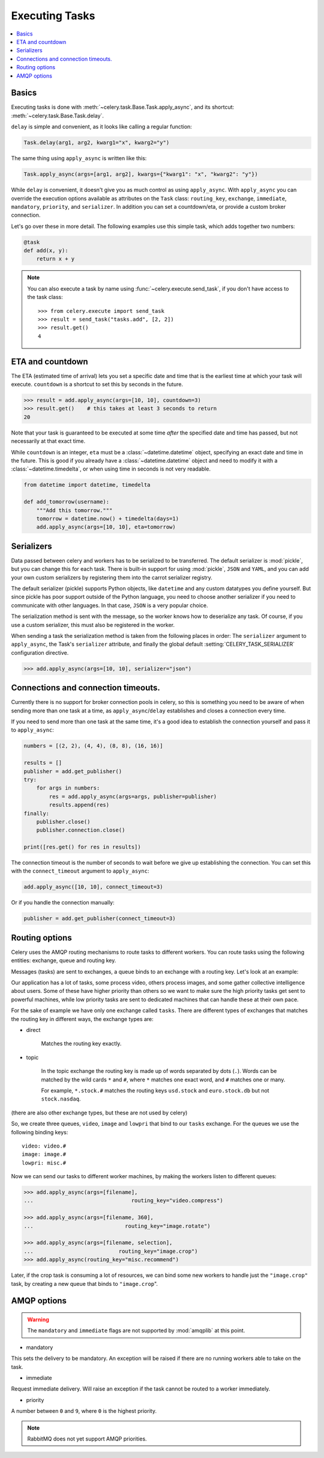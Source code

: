 .. _guide-executing:

=================
 Executing Tasks
=================

.. contents::
    :local:


.. _executing-basics:

Basics
======

Executing tasks is done with :meth:`~celery.task.Base.Task.apply_async`,
and its shortcut: :meth:`~celery.task.Base.Task.delay`.

``delay`` is simple and convenient, as it looks like calling a regular
function:

.. code-block:: python

    Task.delay(arg1, arg2, kwarg1="x", kwarg2="y")

The same thing using ``apply_async`` is written like this:

.. code-block:: python

    Task.apply_async(args=[arg1, arg2], kwargs={"kwarg1": "x", "kwarg2": "y"})


While ``delay`` is convenient, it doesn't give you as much control as using ``apply_async``.
With ``apply_async`` you can override the execution options available as attributes on
the ``Task`` class: ``routing_key``, ``exchange``, ``immediate``, ``mandatory``,
``priority``, and ``serializer``.  In addition you can set a countdown/eta, or provide
a custom broker connection.

Let's go over these in more detail. The following examples use this simple
task, which adds together two numbers:

.. code-block:: python

    @task
    def add(x, y):
        return x + y


.. note::

    You can also execute a task by name using
    :func:`~celery.execute.send_task`, if you don't have access to the
    task class::

        >>> from celery.execute import send_task
        >>> result = send_task("tasks.add", [2, 2])
        >>> result.get()
        4

.. _executing-eta:

ETA and countdown
=================

The ETA (estimated time of arrival) lets you set a specific date and time that
is the earliest time at which your task will execute. ``countdown`` is
a shortcut to set this by seconds in the future.

.. code-block:: python

    >>> result = add.apply_async(args=[10, 10], countdown=3)
    >>> result.get()    # this takes at least 3 seconds to return
    20

Note that your task is guaranteed to be executed at some time *after* the
specified date and time has passed, but not necessarily at that exact time.

While ``countdown`` is an integer, ``eta`` must be a :class:`~datetime.datetime` object,
specifying an exact date and time in the future. This is good if you already
have a :class:`~datetime.datetime` object and need to modify it with a
:class:`~datetime.timedelta`, or when using time in seconds is not very readable.

.. code-block:: python

    from datetime import datetime, timedelta

    def add_tomorrow(username):
        """Add this tomorrow."""
        tomorrow = datetime.now() + timedelta(days=1)
        add.apply_async(args=[10, 10], eta=tomorrow)

.. _executing-serializers:

Serializers
===========

Data passed between celery and workers has to be serialized to be
transferred. The default serializer is :mod:`pickle`, but you can 
change this for each
task. There is built-in support for using :mod:`pickle`, ``JSON`` and ``YAML``,
and you can add your own custom serializers by registering them into the
carrot serializer registry.

The default serializer (pickle) supports Python objects, like ``datetime`` and
any custom datatypes you define yourself. But since pickle has poor support
outside of the Python language, you need to choose another serializer if you
need to communicate with other languages. In that case, ``JSON`` is a very
popular choice.

The serialization method is sent with the message, so the worker knows how to
deserialize any task. Of course, if you use a custom serializer, this must
also be registered in the worker.

When sending a task the serialization method is taken from the following
places in order: The ``serializer`` argument to ``apply_async``, the
Task's ``serializer`` attribute, and finally the global default
:setting:`CELERY_TASK_SERIALIZER` configuration directive.

.. code-block:: python

    >>> add.apply_async(args=[10, 10], serializer="json")

.. _executing-connections:

Connections and connection timeouts.
====================================

Currently there is no support for broker connection pools in celery,
so this is something you need to be aware of when sending more than
one task at a time, as ``apply_async``/``delay`` establishes and
closes a connection every time.

If you need to send more than one task at the same time, it's a good idea to
establish the connection yourself and pass it to ``apply_async``:

.. code-block:: python

    numbers = [(2, 2), (4, 4), (8, 8), (16, 16)]

    results = []
    publisher = add.get_publisher()
    try:
        for args in numbers:
            res = add.apply_async(args=args, publisher=publisher)
            results.append(res)
    finally:
        publisher.close()
        publisher.connection.close()

    print([res.get() for res in results])


The connection timeout is the number of seconds to wait before we give up
establishing the connection. You can set this with the ``connect_timeout``
argument to ``apply_async``:

.. code-block:: python

    add.apply_async([10, 10], connect_timeout=3)

Or if you handle the connection manually:

.. code-block:: python

    publisher = add.get_publisher(connect_timeout=3)

.. _executing-routing:

Routing options
===============

Celery uses the AMQP routing mechanisms to route tasks to different workers.
You can route tasks using the following entities: exchange, queue and routing key.

Messages (tasks) are sent to exchanges, a queue binds to an exchange with a
routing key. Let's look at an example:

Our application has a lot of tasks, some process video, others process images,
and some gather collective intelligence about users. Some of these have
higher priority than others so we want to make sure the high priority tasks
get sent to powerful machines, while low priority tasks are sent to dedicated
machines that can handle these at their own pace.

For the sake of example we have only one exchange called ``tasks``.
There are different types of exchanges that matches the routing key in
different ways, the exchange types are:

* direct

    Matches the routing key exactly.

* topic

    In the topic exchange the routing key is made up of words separated by dots (``.``).
    Words can be matched by the wild cards ``*`` and ``#``, where ``*`` matches one
    exact word, and ``#`` matches one or many.

    For example, ``*.stock.#`` matches the routing keys ``usd.stock`` and
    ``euro.stock.db`` but not ``stock.nasdaq``.

(there are also other exchange types, but these are not used by celery)

So, we create three queues, ``video``, ``image`` and ``lowpri`` that bind to
our ``tasks`` exchange. For the queues we use the following binding keys::

    video: video.#
    image: image.#
    lowpri: misc.#

Now we can send our tasks to different worker machines, by making the workers
listen to different queues:

.. code-block:: python

    >>> add.apply_async(args=[filename],
    ...                               routing_key="video.compress")

    >>> add.apply_async(args=[filename, 360],
    ...                             routing_key="image.rotate")

    >>> add.apply_async(args=[filename, selection],
    ...                           routing_key="image.crop")
    >>> add.apply_async(routing_key="misc.recommend")


Later, if the crop task is consuming a lot of resources,
we can bind some new workers to handle just the ``"image.crop"`` task,
by creating a new queue that binds to ``"image.crop``".

.. seealso::

    To find out more about routing, please see :ref:`guide-routing`.

.. _executing-amq-opts:

AMQP options
============

.. warning::
    The ``mandatory`` and ``immediate`` flags are not supported by
    :mod:`amqplib` at this point.

* mandatory

This sets the delivery to be mandatory. An exception will be raised
if there are no running workers able to take on the task.

* immediate

Request immediate delivery. Will raise an exception
if the task cannot be routed to a worker immediately.

* priority

A number between ``0`` and ``9``, where ``0`` is the highest priority.

.. note::

    RabbitMQ does not yet support AMQP priorities.
